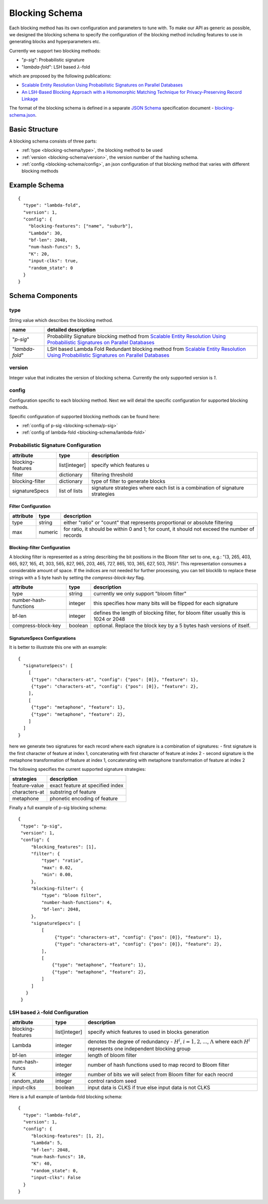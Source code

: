 .. _blocking-schema:

Blocking Schema
===============
Each blocking method has its own configuration and parameters to tune with. To make our API as generic
as possible, we designed the blocking schema to specify the configuration of the blocking method including
features to use in generating blocks and hyperparameters etc.

Currently we support two blocking methods:

* "`p-sig`": Probabilistic signature

* "`lambda-fold`": LSH based :math:`\lambda`-fold

which are proposed by the following publications:

* `Scalable Entity Resolution Using Probabilistic Signatures on Parallel Databases <https://arxiv.org/abs/1712.09691>`_
* `An LSH-Based Blocking Approach with a Homomorphic Matching Technique for Privacy-Preserving Record Linkage <https://www.computer.org/csdl/journal/tk/2015/04/06880802/13rRUxASubY>`_

The format of the blocking schema is defined in a separate
`JSON Schema <https://json-schema.org/specification.html>`_ specification document -
`blocking-schema.json <https://github.com/data61/anonlink-client/blob/master/docs/schemas/blocking-schema.json>`_.

Basic Structure
---------------

A blocking schema consists of three parts:

* :ref:`type <blocking-schema/type>`, the blocking method to be used
* :ref:`version <blocking-schema/version>`, the version number of the hashing schema.
* :ref:`config <blocking-schema/config>`, an json configuration of that blocking method that varies with different blocking methods


Example Schema
--------------

::

    {
      "type": "lambda-fold",
      "version": 1,
      "config": {
        "blocking-features": ["name", "suburb"],
        "Lambda": 30,
        "bf-len": 2048,
        "num-hash-funcs": 5,
        "K": 20,
        "input-clks": true,
        "random_state": 0
      }
    }

Schema Components
-----------------
.. _blocking-schema/type:

type
~~~~
String value which describes the blocking method.

================= ================================
name              detailed description
================= ================================
"`p-sig`"             Probability Signature blocking method from `Scalable Entity Resolution Using Probabilistic Signatures on Parallel Databases <https://arxiv.org/abs/1712.09691>`_
"`lambda-fold`"       LSH based Lambda Fold Redundant blocking method from `Scalable Entity Resolution Using Probabilistic Signatures on Parallel Databases <https://arxiv.org/abs/1712.09691>`_
================= ================================

.. _blocking-schema/version:

version
~~~~~~~

Integer value that indicates the version of blocking schema. Currently the only supported version is `1`.

.. _blocking-schema/config:

config
~~~~~~

Configuration specific to each blocking method.
Next we will detail the specific configuration for supported blocking methods.

Specific configuration of supported blocking methods can be found here:

- :ref:`config of p-sig <blocking-schema/p-sig>`
- :ref:`config of lambda-fold <blocking-schema/lambda-fold>`

.. _blocking-schema/p-sig:

Probabilistic Signature Configuration
~~~~~~~~~~~~~~~
===================== ============= ==========================
attribute             type          description
===================== ============= ==========================
blocking-features     list[integer] specify which features u
filter                dictionary    filtering threshold
blocking-filter       dictionary    type of filter to generate blocks
signatureSpecs        list of lists signature strategies where each list is a combination of signature strategies
===================== ============= ==========================

Filter Configuration
''''''''''''''''''''

============= ============ ==================
attribute     type         description
============= ============ ==================
type          string       either "ratio" or "count" that represents proportional or absolute filtering
max           numeric      for ratio, it should be within 0 and 1; for count, it should not exceed the number of records
============= ============ ==================


Blocking-filter Configuration
'''''''''''''''''''''''''''''
A blocking filter is represented as a string describing the bit positions in the Bloom filter set to one, e.g.:
"(3, 265, 403, 665, 927, 165, 41, 303, 565, 827, 965, 203, 465, 727, 865, 103, 365, 627, 503, 765)". This representation
consumes a considerable amount of space. If the indices are not needed for further processing, you can tell blocklib to
replace these strings with a 5 byte hash by setting the `compress-block-key` flag.

===================== ============ ==================
attribute             type         description
===================== ============ ==================
type                  string       currently we only support "bloom filter"
number-hash-functions integer      this specifies how many bits will be flipped for each signature
bf-len                integer      defines the length of blocking filter, for bloom filter usually this is 1024 or 2048
compress-block-key    boolean      optional. Replace the block key by a 5 bytes hash versions of itself.
===================== ============ ==================

SignatureSpecs Configurations
'''''''''''''''''''''''''''''


It is better to illustrate this one with an example:

::

    {
      "signatureSpecs": [
        [
         {"type": "characters-at", "config": {"pos": [0]}, "feature": 1},
         {"type": "characters-at", "config": {"pos": [0]}, "feature": 2},
        ],
        [
         {"type": "metaphone", "feature": 1},
         {"type": "metaphone", "feature": 2},
        ]
      ]
    }

here we generate two signatures for each record where each signature is a combination of signatures:
- first signature is the first character of feature at index 1, concatenating with first character of feature at index 2
- second signature is the metaphone transformation of feature at index 1, concatenating with metaphone transformation of feature at index 2

The following specifies the current supported signature strategies:

=============== ===============
strategies      description
=============== ===============
feature-value   exact feature at specified index
characters-at   substring of feature
metaphone       phonetic encoding of feature
=============== ===============

Finally a full example of p-sig blocking schema:

::

   {
    "type": "p-sig",
    "version": 1,
    "config": {
        "blocking_features": [1],
        "filter": {
            "type": "ratio",
            "max": 0.02,
            "min": 0.00,
        },
        "blocking-filter": {
            "type": "bloom filter",
            "number-hash-functions": 4,
            "bf-len": 2048,
        },
        "signatureSpecs": [
            [
                 {"type": "characters-at", "config": {"pos": [0]}, "feature": 1},
                 {"type": "characters-at", "config": {"pos": [0]}, "feature": 2},
            ],
            [
                {"type": "metaphone", "feature": 1},
                {"type": "metaphone", "feature": 2},
            ]
        ]
      }
    }

.. _blocking-schema/lambda-fold:

LSH based :math:`\lambda`-fold Configuration
~~~~~~~~~~~~~~~~~~~~~
===================== ============= ==========================
attribute             type          description
===================== ============= ==========================
blocking-features     list[integer] specify which features to used in blocks generation
Lambda                integer       denotes the degree of redundancy - :math:`H^i`, :math:`i=1,2,...`, :math:`\Lambda` where each :math:`H^i` represents one independent blocking group
bf-len                integer       length of bloom filter
num-hash-funcs        integer       number of hash functions used to map record to Bloom filter
K                     integer       number of bits we will select from Bloom filter for each reocrd
random_state          integer       control random seed
input-clks            boolean       input data is CLKS if true else input data is not CLKS
===================== ============= ==========================


Here is a full example of lambda-fold blocking schema:

::

   {
     "type": "lambda-fold",
     "version": 1,
     "config": {
        "blocking-features": [1, 2],
        "Lambda": 5,
        "bf-len": 2048,
        "num-hash-funcs": 10,
        "K": 40,
        "random_state": 0,
        "input-clks": False
     }
   }